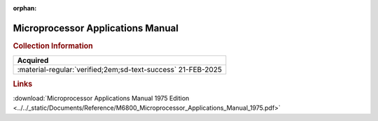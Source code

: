 :orphan:

.. _NONE-2:

Microprocessor Applications Manual
==================================

.. image:: ../../images/Reference/MicroProcessorApplicationsManual.1.png
   :width: 400
   :align: center


.. rubric:: Collection Information


.. csv-table:: 
   :header: "Acquired"
   :widths: auto

    ":material-regular:`verified;2em;sd-text-success` 21-FEB-2025"

.. rubric:: Links

:download:`Microprocessor Applications Manual 1975 Edition <../../_static/Documents/Reference/M6800_Microprocessor_Applications_Manual_1975.pdf>`








